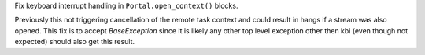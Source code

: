 Fix keyboard interrupt handling in ``Portal.open_context()`` blocks.

Previously this not triggering cancellation of the remote task context
and could result in hangs if a stream was also opened. This fix is to
accept `BaseException` since it is likely any other top level exception
other then kbi (even though not expected) should also get this result.
